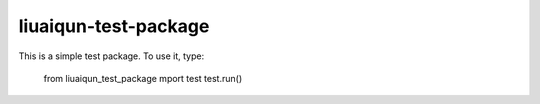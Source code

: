 liuaiqun-test-package
---------------------

This is a simple test package. To use it, type:

    from liuaiqun_test_package mport test
    test.run()
    